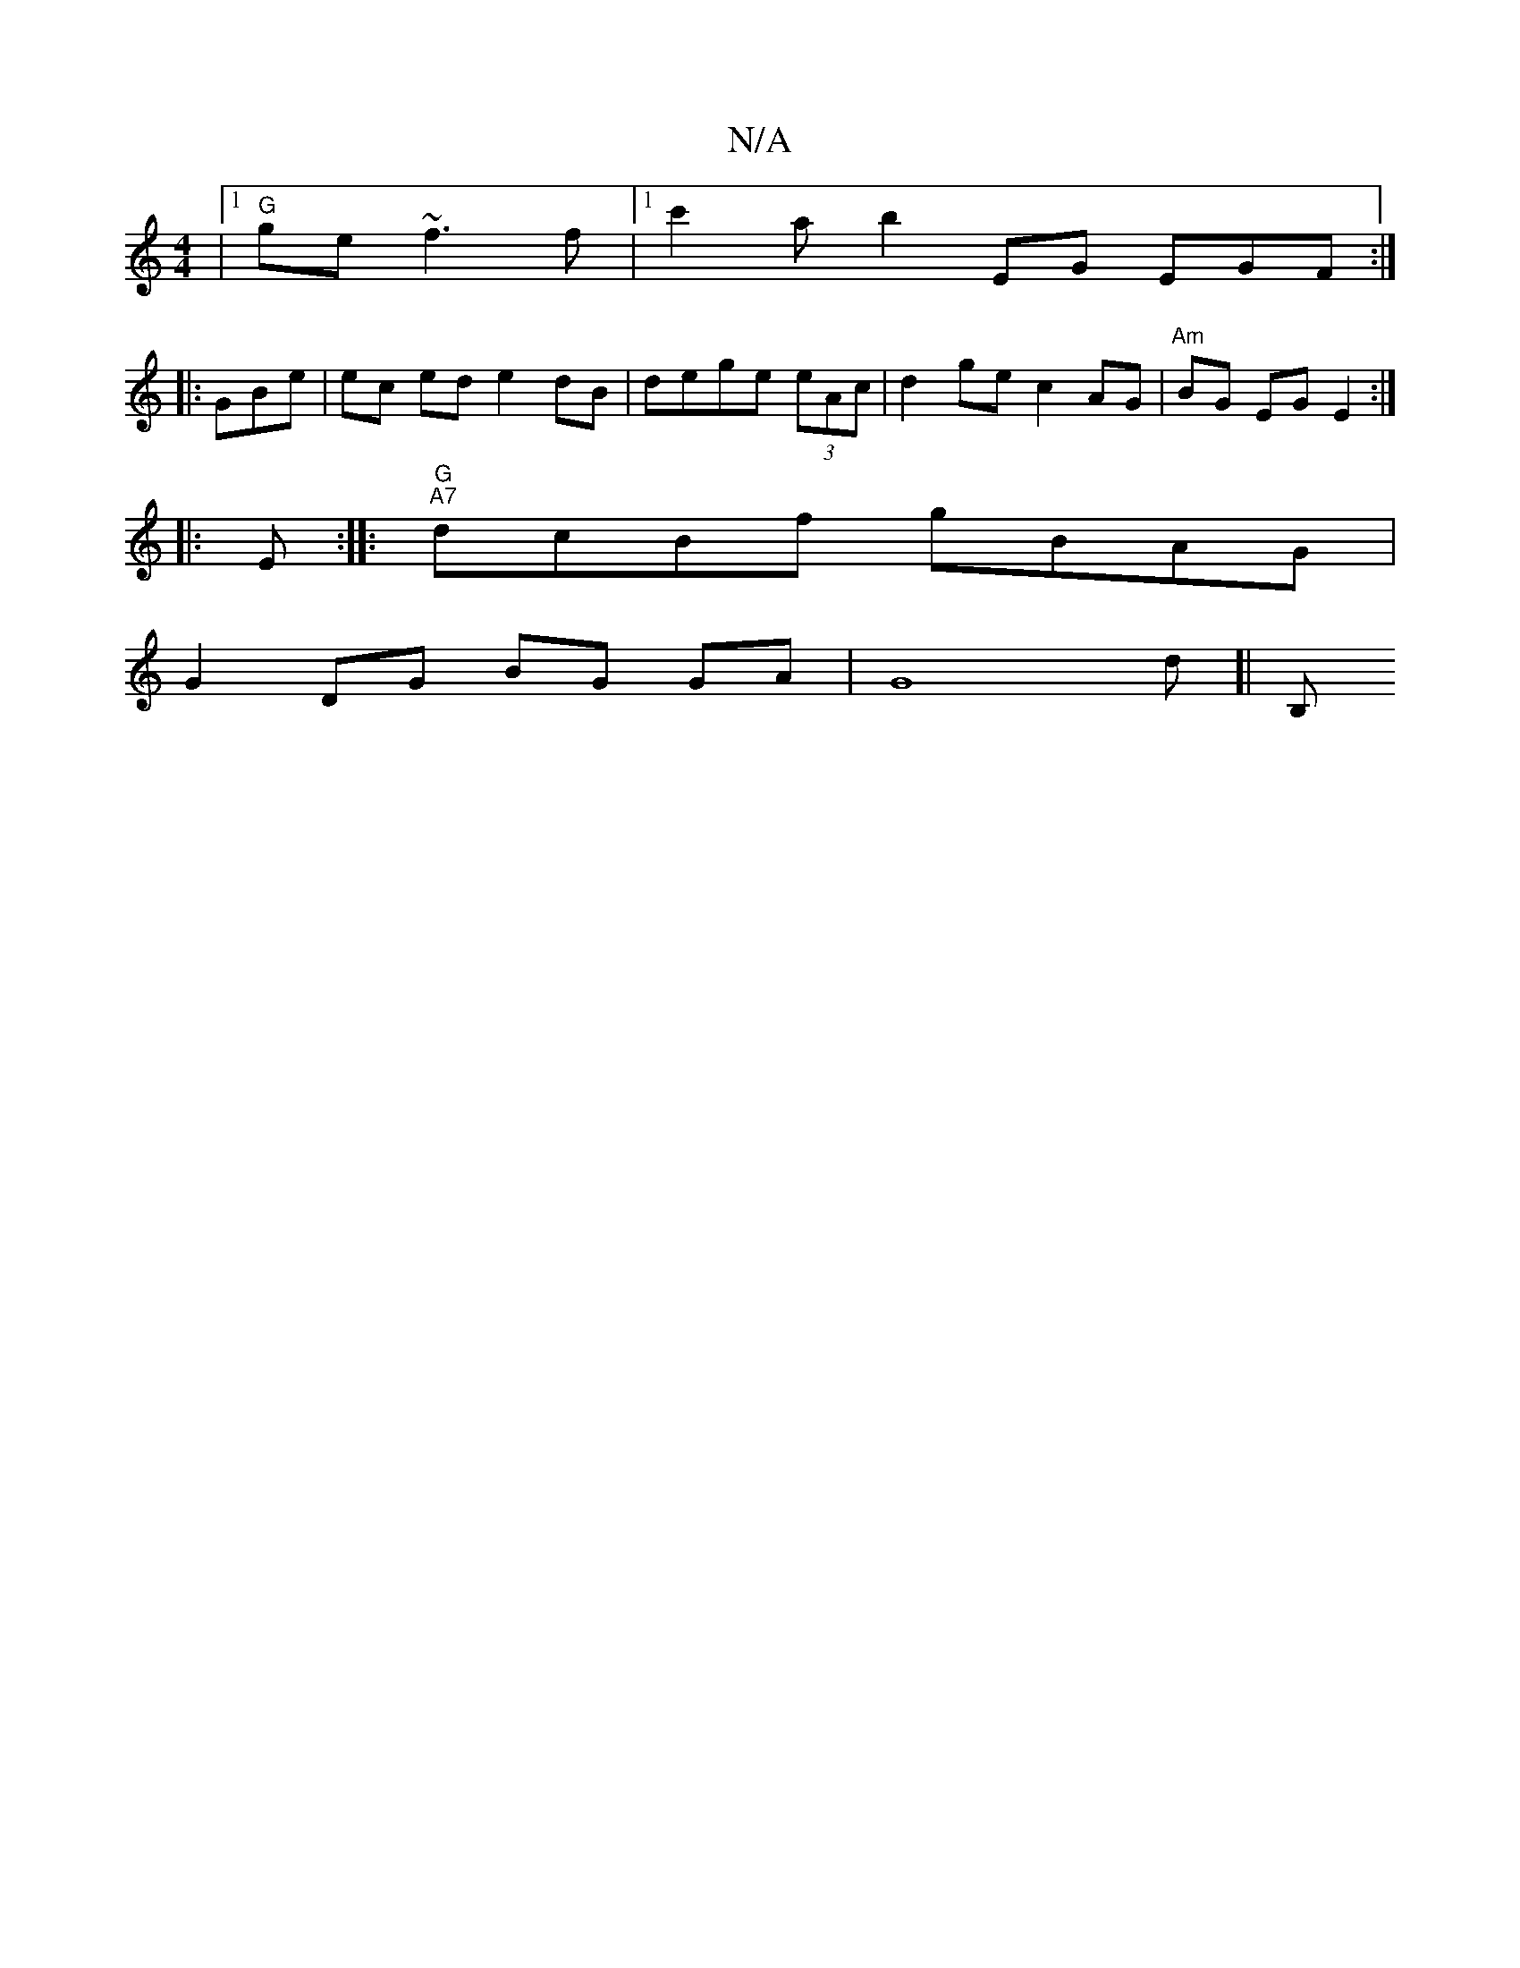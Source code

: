 X:1
T:N/A
M:4/4
R:N/A
K:Cmajor
 |1 "G"ge ~f3 f |1 c'2 A' b2 EG EGF:|
|:GBe|ec ed e2 dB|dege (3eAc|d2 ge c2 AG | "Am"BG EG E2:|
|:
|: E :|: "G" "A7"dcBf gBAG |
G2 DG BG GA | G8-d]|[B,!"G"G3 E "G"CA,A {g>e f{gb|"G"g2 ga2 ga|"G"B>E G 